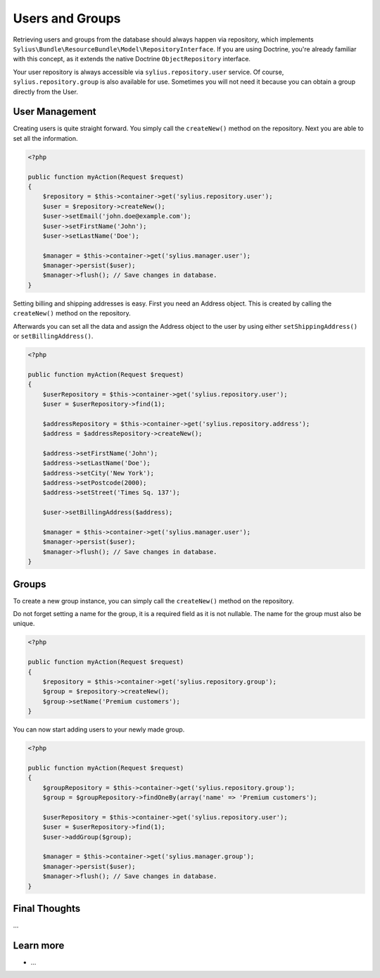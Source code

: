 .. index::
   single: Users and Groups

Users and Groups
================

Retrieving users and groups from the database should always happen via repository, which implements ``Sylius\Bundle\ResourceBundle\Model\RepositoryInterface``.
If you are using Doctrine, you're already familiar with this concept, as it extends the native Doctrine ``ObjectRepository`` interface.

Your user repository is always accessible via ``sylius.repository.user`` service.
Of course, ``sylius.repository.group`` is also available for use. Sometimes you will not need it because you can obtain a group directly from the User.

User Management
---------------

Creating users is quite straight forward. You simply call the ``createNew()`` method on the repository. Next you are able to set all the information.

.. code-block:: php

    <?php

    public function myAction(Request $request)
    {
        $repository = $this->container->get('sylius.repository.user');
        $user = $repository->createNew();
        $user->setEmail('john.doe@example.com');
        $user->setFirstName('John');
        $user->setLastName('Doe');

        $manager = $this->container->get('sylius.manager.user');
        $manager->persist($user);
        $manager->flush(); // Save changes in database.
    }

Setting billing and shipping addresses is easy. First you need an Address object. This is created by calling the ``createNew()`` method on the repository.

Afterwards you can set all the data and assign the Address object to the user by using either ``setShippingAddress()`` or ``setBillingAddress()``.

.. code-block:: php

    <?php

    public function myAction(Request $request)
    {
        $userRepository = $this->container->get('sylius.repository.user');
        $user = $userRepository->find(1);

        $addressRepository = $this->container->get('sylius.repository.address');
        $address = $addressRepository->createNew();

        $address->setFirstName('John');
        $address->setLastName('Doe');
        $address->setCity('New York');
        $address->setPostcode(2000);
        $address->setStreet('Times Sq. 137');

        $user->setBillingAddress($address);

        $manager = $this->container->get('sylius.manager.user');
        $manager->persist($user);
        $manager->flush(); // Save changes in database.
    }



Groups
------

To create a new group instance, you can simply call the ``createNew()`` method on the repository.

Do not forget setting a name for the group, it is a required field as it is not nullable. The name for the group must also be unique.

.. code-block:: php

    <?php

    public function myAction(Request $request)
    {
        $repository = $this->container->get('sylius.repository.group');
        $group = $repository->createNew();
        $group->setName('Premium customers');
    }

You can now start adding users to your newly made group.

.. code-block:: php

    <?php

    public function myAction(Request $request)
    {
        $groupRepository = $this->container->get('sylius.repository.group');
        $group = $groupRepository->findOneBy(array('name' => 'Premium customers');

        $userRepository = $this->container->get('sylius.repository.user');
        $user = $userRepository->find(1);
        $user->addGroup($group);

        $manager = $this->container->get('sylius.manager.group');
        $manager->persist($user);
        $manager->flush(); // Save changes in database.
    }

Final Thoughts
--------------

...

Learn more
----------

* ...
